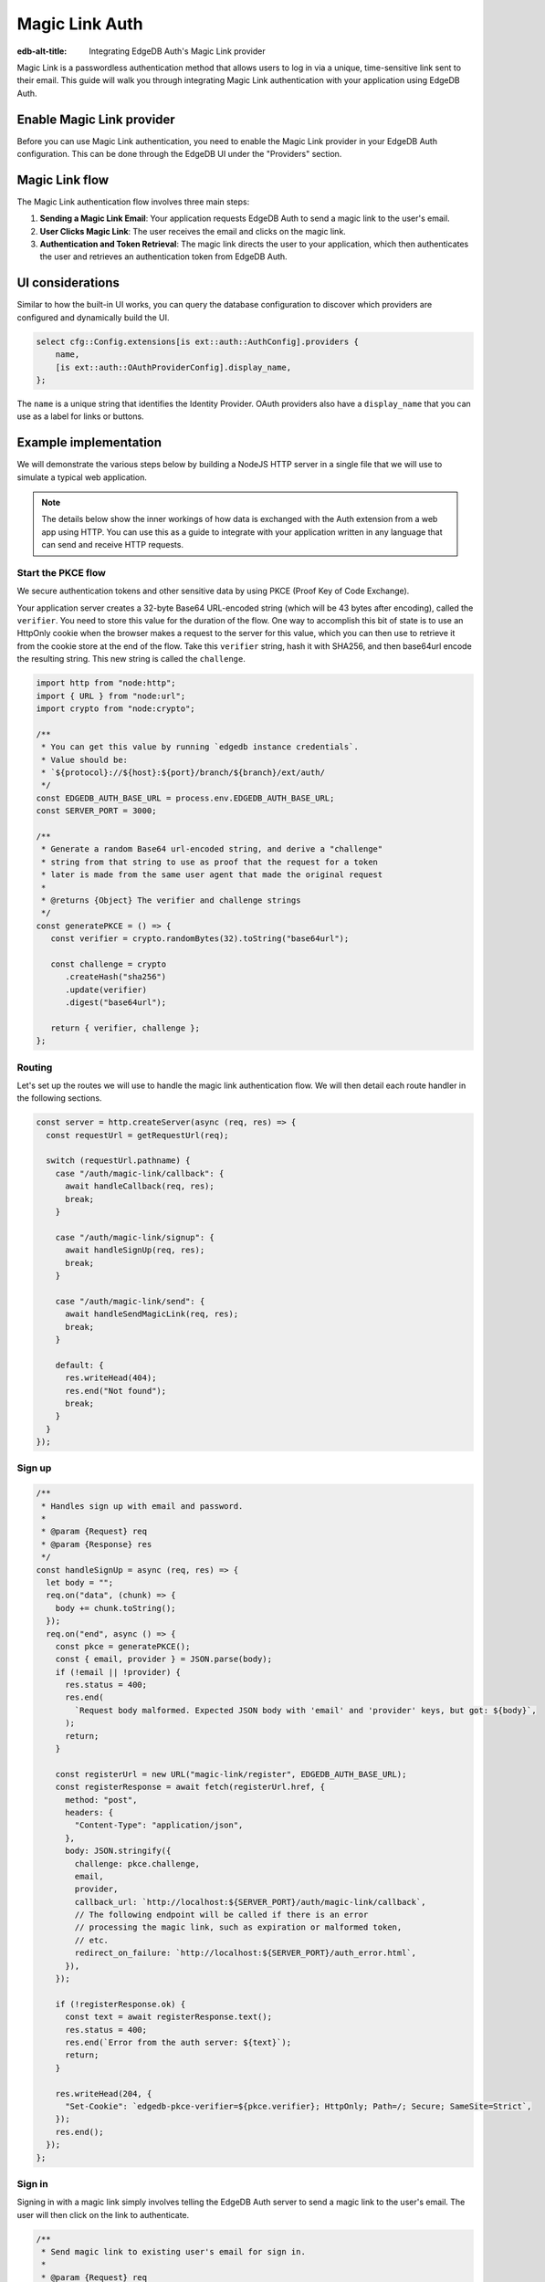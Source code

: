 .. _ref_guide_auth_magic_link:

================
Magic Link Auth
================

:edb-alt-title: Integrating EdgeDB Auth's Magic Link provider

Magic Link is a passwordless authentication method that allows users to log in via a unique, time-sensitive link sent to their email. This guide will walk you through integrating Magic Link authentication with your application using EdgeDB Auth.

Enable Magic Link provider
==========================

Before you can use Magic Link authentication, you need to enable the Magic Link provider in your EdgeDB Auth configuration. This can be done through the EdgeDB UI under the "Providers" section.

Magic Link flow
===============

The Magic Link authentication flow involves three main steps:

1. **Sending a Magic Link Email**: Your application requests EdgeDB Auth to send a magic link to the user's email.

2. **User Clicks Magic Link**: The user receives the email and clicks on the magic link.

3. **Authentication and Token Retrieval**: The magic link directs the user to your application, which then authenticates the user and retrieves an authentication token from EdgeDB Auth.

UI considerations
=================

Similar to how the built-in UI works, you can query the database configuration
to discover which providers are configured and dynamically build the UI.

.. code-block:: edgeql

  select cfg::Config.extensions[is ext::auth::AuthConfig].providers {
      name,
      [is ext::auth::OAuthProviderConfig].display_name,
  };

The ``name`` is a unique string that identifies the Identity Provider. OAuth
providers also have a ``display_name`` that you can use as a label for links or
buttons.


Example implementation
======================

We will demonstrate the various steps below by building a NodeJS HTTP server in
a single file that we will use to simulate a typical web application.

.. note::

    The details below show the inner workings of how data is exchanged with the
    Auth extension from a web app using HTTP. You can use this as a guide to
    integrate with your application written in any language that can send and
    receive HTTP requests.


Start the PKCE flow
-------------------

We secure authentication tokens and other sensitive data by using PKCE
(Proof Key of Code Exchange).

Your application server creates a 32-byte Base64 URL-encoded string (which will
be 43 bytes after encoding), called the ``verifier``. You need to store this
value for the duration of the flow. One way to accomplish this bit of state is
to use an HttpOnly cookie when the browser makes a request to the server for
this value, which you can then use to retrieve it from the cookie store at the
end of the flow. Take this ``verifier`` string, hash it with SHA256, and then
base64url encode the resulting string. This new string is called the
``challenge``.

.. lint-off

.. code-block:: javascript

   import http from "node:http";
   import { URL } from "node:url";
   import crypto from "node:crypto";

   /**
    * You can get this value by running `edgedb instance credentials`.
    * Value should be:
    * `${protocol}://${host}:${port}/branch/${branch}/ext/auth/
    */
   const EDGEDB_AUTH_BASE_URL = process.env.EDGEDB_AUTH_BASE_URL;
   const SERVER_PORT = 3000;

   /**
    * Generate a random Base64 url-encoded string, and derive a "challenge"
    * string from that string to use as proof that the request for a token
    * later is made from the same user agent that made the original request
    *
    * @returns {Object} The verifier and challenge strings
    */
   const generatePKCE = () => {
      const verifier = crypto.randomBytes(32).toString("base64url");

      const challenge = crypto
         .createHash("sha256")
         .update(verifier)
         .digest("base64url");

      return { verifier, challenge };
   };

.. lint-on

Routing
-------

Let's set up the routes we will use to handle the magic link authentication
flow. We will then detail each route handler in the following sections.

.. lint-off

.. code-block:: javascript

   const server = http.createServer(async (req, res) => {
     const requestUrl = getRequestUrl(req);

     switch (requestUrl.pathname) {
       case "/auth/magic-link/callback": {
         await handleCallback(req, res);
         break;
       }

       case "/auth/magic-link/signup": {
         await handleSignUp(req, res);
         break;
       }

       case "/auth/magic-link/send": {
         await handleSendMagicLink(req, res);
         break;
       }

       default: {
         res.writeHead(404);
         res.end("Not found");
         break;
       }
     }
   });

.. lint-on

Sign up
-------

.. lint-off

.. code-block:: javascript

   /**
    * Handles sign up with email and password.
    *
    * @param {Request} req
    * @param {Response} res
    */
   const handleSignUp = async (req, res) => {
     let body = "";
     req.on("data", (chunk) => {
       body += chunk.toString();
     });
     req.on("end", async () => {
       const pkce = generatePKCE();
       const { email, provider } = JSON.parse(body);
       if (!email || !provider) {
         res.status = 400;
         res.end(
           `Request body malformed. Expected JSON body with 'email' and 'provider' keys, but got: ${body}`,
         );
         return;
       }

       const registerUrl = new URL("magic-link/register", EDGEDB_AUTH_BASE_URL);
       const registerResponse = await fetch(registerUrl.href, {
         method: "post",
         headers: {
           "Content-Type": "application/json",
         },
         body: JSON.stringify({
           challenge: pkce.challenge,
           email,
           provider,
           callback_url: `http://localhost:${SERVER_PORT}/auth/magic-link/callback`,
           // The following endpoint will be called if there is an error
           // processing the magic link, such as expiration or malformed token,
           // etc.
           redirect_on_failure: `http://localhost:${SERVER_PORT}/auth_error.html`,
         }),
       });

       if (!registerResponse.ok) {
         const text = await registerResponse.text();
         res.status = 400;
         res.end(`Error from the auth server: ${text}`);
         return;
       }

       res.writeHead(204, {
         "Set-Cookie": `edgedb-pkce-verifier=${pkce.verifier}; HttpOnly; Path=/; Secure; SameSite=Strict`,
       });
       res.end();
     });
   };

.. lint-on

Sign in
-------

Signing in with a magic link simply involves telling the EdgeDB Auth server to
send a magic link to the user's email. The user will then click on the link to
authenticate.

.. lint-off

.. code-block:: javascript

   /**
    * Send magic link to existing user's email for sign in.
    *
    * @param {Request} req
    * @param {Response} res
    */
   const handleSendMagicLink = async (req, res) => {
     let body = "";
     req.on("data", (chunk) => {
       body += chunk.toString();
     });
     req.on("end", async () => {
       const pkce = generatePKCE();
       const { email, provider } = JSON.parse(body);
       if (!email || !provider) {
         res.status = 400;
         res.end(
           `Request body malformed. Expected JSON body with 'email' and 'provider' keys, but got: ${body}`,
         );
         return;
       }

       const emailUrl = new URL("magic-link/email", EDGEDB_AUTH_BASE_URL);
       const authenticateResponse = await fetch(emailUrl.href, {
         method: "post",
         headers: {
           "Content-Type": "application/json",
         },
         body: JSON.stringify({
           challenge: pkce.challenge,
           email,
           provider,
         }),
       });

       if (!authenticateResponse.ok) {
         const text = await authenticateResponse.text();
         res.status = 400;
         res.end(`Error from the auth server: ${text}`);
         return;
       }

       res.writeHead(204, {
         "Set-Cookie": `edgedb-pkce-verifier=${pkce.verifier}; HttpOnly; Path=/; Secure; SameSite=Strict`,
       });
       res.end();
     });
   };

.. lint-on

Callback
--------

Once the user clicks on the magic link, they will be redirected back to your
application with a ``code`` query parameter. Your application will then exchange
this code for an authentication token.

.. code-block:: javascript

   /**
    * Handles the PKCE callback and exchanges the `code` and `verifier`
    * for an auth_token, setting the auth_token as an HttpOnly cookie.
    *
    * @param {Request} req
    * @param {Response} res
    */
   const handleCallback = async (req, res) => {
      const requestUrl = getRequestUrl(req);

      const code = requestUrl.searchParams.get("code");
      if (!code) {
         const error = requestUrl.searchParams.get("error");
         res.status = 400;
         res.end(
            `OAuth callback is missing 'code'. OAuth provider responded with error: ${error}`,
         );
         return;
      }

      const cookies = req.headers.cookie?.split("; ");
      const verifier = cookies
         ?.find((cookie) => cookie.startsWith("edgedb-pkce-verifier="))
         ?.split("=")[1];
      if (!verifier) {
         res.status = 400;
         res.end(
            `Could not find 'verifier' in the cookie store. Is this the same user agent/browser that started the authorization flow?`,
         );
         return;
      }

      const codeExchangeUrl = new URL("token", EDGEDB_AUTH_BASE_URL);
      codeExchangeUrl.searchParams.set("code", code);
      codeExchangeUrl.searchParams.set("verifier", verifier);
      const codeExchangeResponse = await fetch(codeExchangeUrl.href, {
         method: "GET",
      });

      if (!codeExchangeResponse.ok) {
         const text = await codeExchangeResponse.text();
         res.status = 400;
         res.end(`Error from the auth server: ${text}`);
         return;
      }

      const { auth_token } = await codeExchangeResponse.json();
      res.writeHead(204, {
         "Set-Cookie": `edgedb-auth-token=${auth_token}; HttpOnly; Path=/; Secure; SameSite=Strict`,
      });
      res.end();
   };

.. lint-on

:ref:`Back to the EdgeDB Auth guide <ref_guide_auth>`
